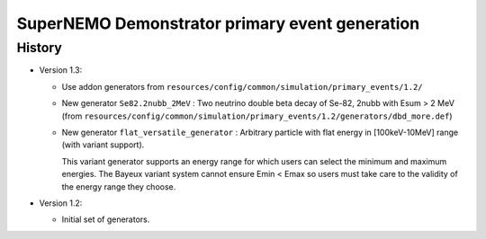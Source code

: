 ===================================================
SuperNEMO Demonstrator primary event generation
===================================================


History
=======

* Version 1.3:

  * Use addon generators from ``resources/config/common/simulation/primary_events/1.2/``

  * New generator ``Se82.2nubb_2MeV`` : Two neutrino double beta decay
    of Se-82, 2nubb with Esum > 2 MeV (from ``resources/config/common/simulation/primary_events/1.2/generators/dbd_more.def``)

  * New  generator ``flat_versatile_generator``  : Arbitrary  particle
    with flat energy in [100keV-10MeV] range (with variant support).

    This variant generator supports an energy range for which users can select
    the minimum and maximum energies. The Bayeux variant system cannot ensure Emin < Emax
    so users must take care to the validity of the energy range they choose.


* Version 1.2:

  * Initial set of generators.
